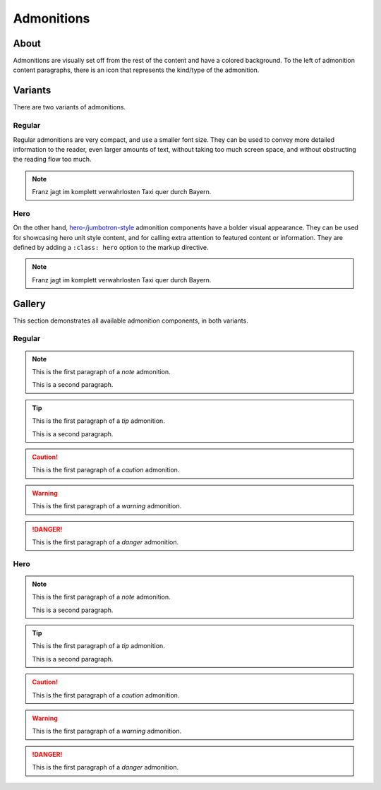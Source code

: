 ###########
Admonitions
###########


*****
About
*****

Admonitions are visually set off from the rest of the content and have a
colored background. To the left of admonition content paragraphs, there is an
icon that represents the kind/type of the admonition.


********
Variants
********

There are two variants of admonitions.

Regular
=======
Regular admonitions are very compact, and use a smaller font size. They can be
used to convey more detailed information to the reader, even larger amounts of
text, without taking too much screen space, and without obstructing the reading
flow too much.

.. NOTE::

    Franz jagt im komplett verwahrlosten Taxi quer durch Bayern.

Hero
====
On the other hand, `hero-/jumbotron-style`_ admonition components have a bolder
visual appearance. They can be used for showcasing hero unit style content, and
for calling extra attention to featured content or information. They are defined
by adding a ``:class: hero`` option to the markup directive.

.. NOTE::
    :class: hero

    Franz jagt im komplett verwahrlosten Taxi quer durch Bayern.


.. _admonition-gallery:

*******
Gallery
*******

This section demonstrates all available admonition components, in both variants.

Regular
=======

.. NOTE::

    This is the first paragraph of a *note* admonition.

    This is a second paragraph.

.. TIP::

    This is the first paragraph of a *tip* admonition.

    This is a second paragraph.

.. SEEALSO::

    This is the first paragraph of a *seealso* admonition.

.. CAUTION::

    This is the first paragraph of a *caution* admonition.

.. WARNING::

    This is the first paragraph of a *warning* admonition.

.. DANGER::

    This is the first paragraph of a *danger* admonition.


Hero
====

.. NOTE::
    :class: hero

    This is the first paragraph of a *note* admonition.

    This is a second paragraph.

.. TIP::
    :class: hero

    This is the first paragraph of a *tip* admonition.

    This is a second paragraph.

.. SEEALSO::
    :class: hero

    This is the first paragraph of a *seealso* admonition.

.. CAUTION::
    :class: hero

    This is the first paragraph of a *caution* admonition.

.. WARNING::
    :class: hero

    This is the first paragraph of a *warning* admonition.

.. DANGER::
    :class: hero

    This is the first paragraph of a *danger* admonition.


.. _hero-/jumbotron-style: https://getbootstrap.com/docs/4.1/components/jumbotron/
